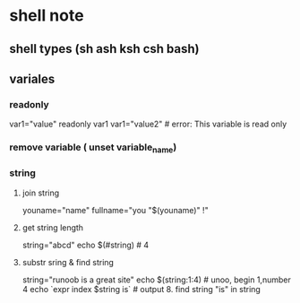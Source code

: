 * shell note
** shell types (sh ash ksh csh bash)
** variales 
*** readonly
var1="value"
readonly var1
var1="value2" # error: This variable is read only

*** remove variable ( unset variable_name)
*** string
**** join string
     youname="name"
fullname="you "$(youname)" !"
**** get string length
string="abcd"
echo $(#string) # 4
**** substr sring & find string
string="runoob is a great site"
echo $(string:1:4) # unoo,  begin 1,number 4
echo `expr index $string is` # output 8.  find string "is" in string
